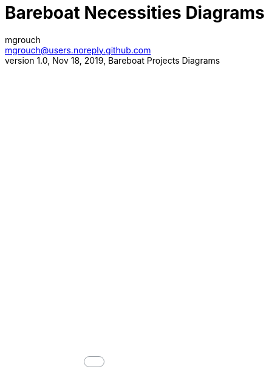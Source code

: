 = Bareboat Necessities Diagrams
mgrouch <mgrouch@users.noreply.github.com>
1.0, Nov 18, 2019, Bareboat Projects Diagrams
:icons: font

++++
<iframe src="charts.md.html" style="height: 100%; width: 100%; frameborder: none; border: none; margin: 0; padding: 0" ></iframe>
++++
